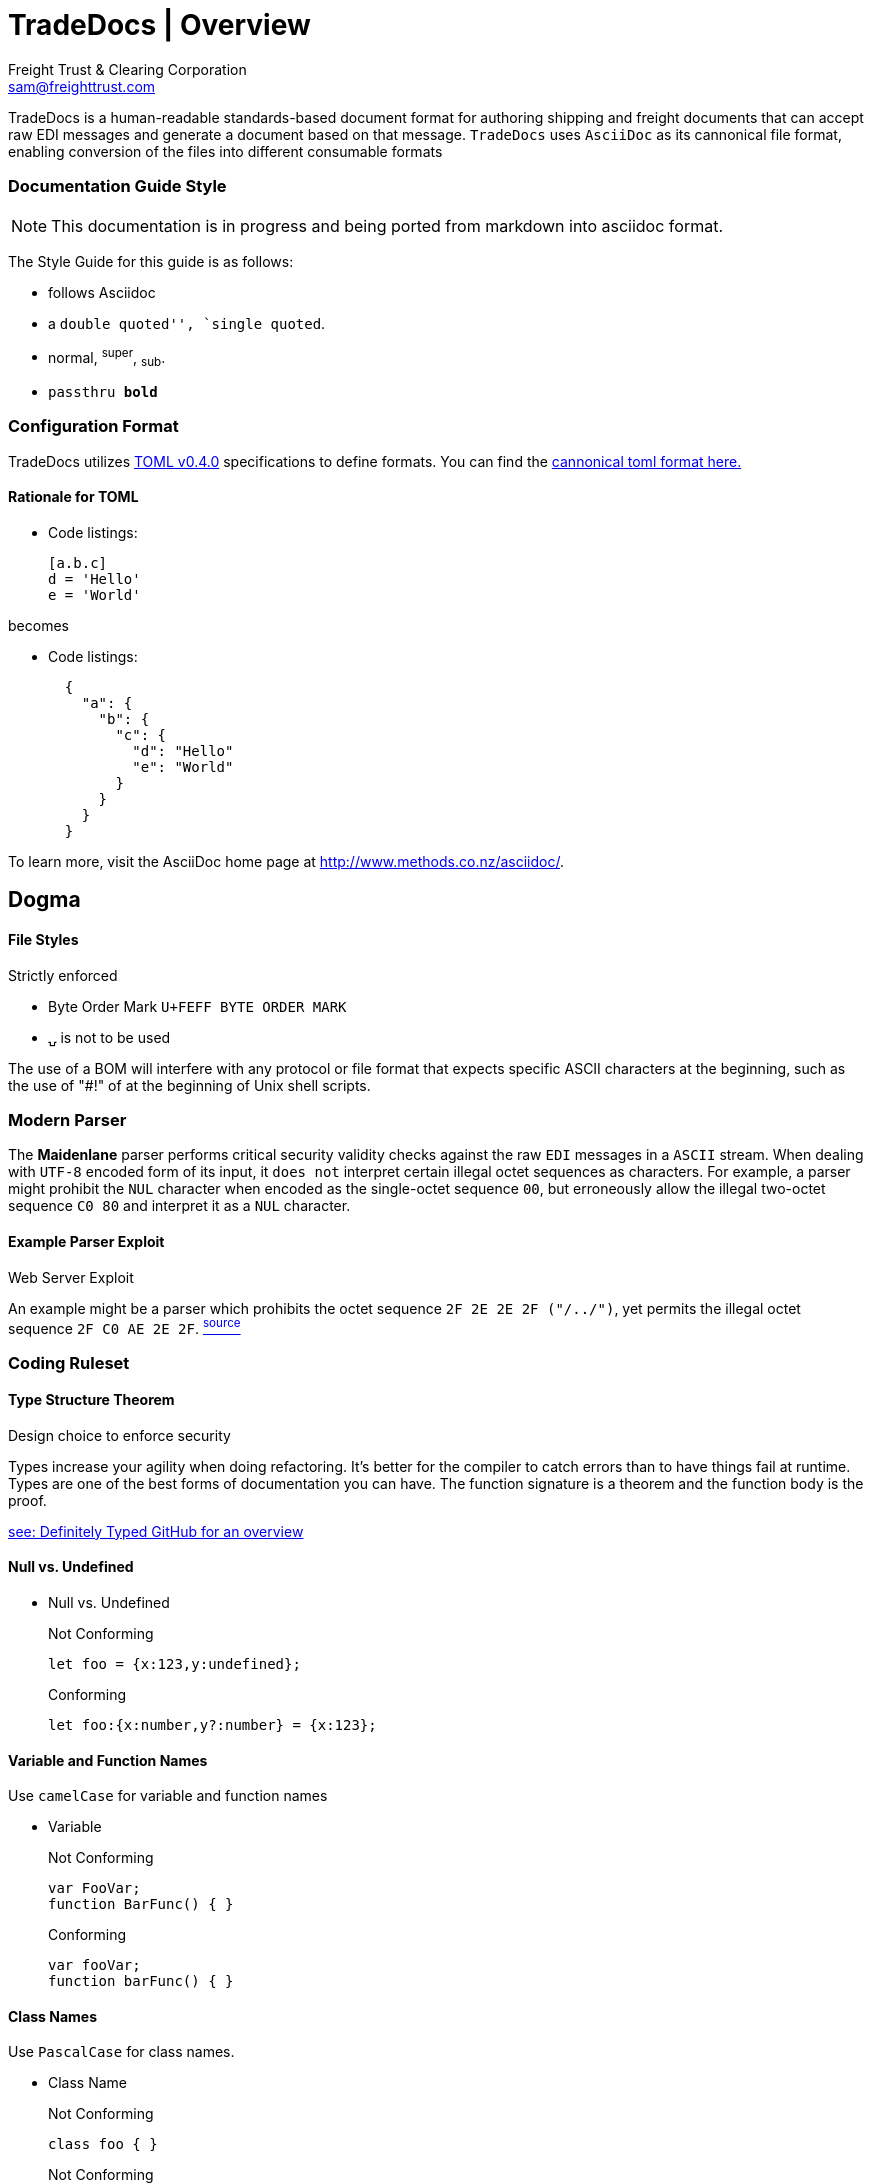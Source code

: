 ifdef::lang[include::attributes-{lang}.adoc[]]
:Author: Freight Trust & Clearing Corporation
:Email: sam@freighttrust.com
:Date: 2020-06-06
:Revision: 0.0.3
:title-separator: {sp}|

= TradeDocs | Overview


TradeDocs is a human-readable standards-based document format for authoring shipping and freight documents that can accept raw EDI messages and generate a document based on that message. `TradeDocs` uses `AsciiDoc` as its cannonical file format, enabling conversion of the files into different consumable formats

:TradeDocs:
=== Documentation Guide Style

[role="docugit-style"]
****
[NOTE]
====
This documentation is in progress and being ported from markdown into asciidoc format.
====
****
The Style Guide for this guide is as follows:

* follows Asciidoc
* a ``double quoted'', `single quoted``.
* normal, ^super^, ~sub~.
* `passthru *bold*`

=== Configuration Format

TradeDocs utilizes link:https://raw.githubusercontent.com/freight-trust/toml/master/examples/example-v0.4.0.toml[TOML v0.4.0] specifications to define formats. You can find the link:https://raw.githubusercontent.com/freight-trust/toml/master/examples/example-v0.4.0.toml[cannonical toml format here.]


==== Rationale for TOML


* Code listings:
+
[source,toml]
-----------------

[a.b.c]
d = 'Hello'
e = 'World'
-----------------

becomes

* Code listings:
+
[source,toml]
-----------------
  {
    "a": {
      "b": {
        "c": {
          "d": "Hello"
          "e": "World"
        }
      }
    }
  }

-----------------

To learn more, visit the AsciiDoc home page at
http://www.methods.co.nz/asciidoc/[^].

.Strictly enforced
== Dogma

File Styles
^^^^^^^^^^^
* Byte Order Mark `U+FEFF BYTE ORDER MARK`
* `⍽` is not to be used


The use of a BOM will interfere with any protocol or file format that expects specific ASCII characters at the beginning, such as the use of "#!" of at the beginning of Unix shell scripts.

=== Modern Parser

The *Maidenlane* parser  performs critical security validity checks against the raw `EDI` messages in a `ASCII` stream. When dealing with `UTF-8` encoded form of its input, it `does not` interpret certain illegal octet sequences as characters.  For example, a parser might prohibit the `NUL` character when encoded as the single-octet sequence `00`, but erroneously allow the illegal two-octet sequence `C0 80` and interpret it as a `NUL` character.

.Web Server Exploit
==== Example Parser Exploit
An example might be a parser which prohibits the octet sequence `2F 2E 2E 2F ("/../")`, yet permits the illegal octet sequence `2F C0 AE 2E 2F`. link:https://tools.ietf.org/html/rfc3629#section-6[^source^]

.Design choice to enforce security
=== Coding Ruleset

==== Type Structure Theorem

Types increase your agility when doing refactoring. It's better for the compiler to catch errors than to have things fail at runtime.
Types are one of the best forms of documentation you can have. The function signature is a theorem and the function body is the proof.

link:https://github.com/DefinitelyTyped/DefinitelyTyped[see: Definitely Typed GitHub for an overview]

==== Null vs. Undefined


* Null vs. Undefined [[null]]
+
.Not Conforming
[source,javascript]
--------------------


let foo = {x:123,y:undefined};
--------------------

+
.Conforming
[source,javascript]
--------------------
let foo:{x:number,y?:number} = {x:123};
--------------------

==== Variable and Function Names

Use `camelCase` for variable and function names

* Variable [[Variable]]
+
.Not Conforming
[source,javascript]
--------------------
var FooVar;
function BarFunc() { }
--------------------


+
.Conforming
[source,typescript]
--------------------
var fooVar;
function barFunc() { }
--------------------


====  Class Names

Use `PascalCase` for class names.


* Class Name [[classname]]
+
.Not Conforming
[source,javascript]
--------------------
class foo { }
--------------------


+
.Not Conforming
[source,typescript]
--------------------
class Foo { }
--------------------

* Members and Methods
+
Use `camelCase` of class members and methods
This naturally follows from variable and function naming convention
+
.Not Conforming
[source,javascript]
--------------------
class foo { }
--------------------


+
.Conforming
[source,typescript]
--------------------
class Foo { }
--------------------

<<<<
[[trade-docs]]
=== TradeDocs Asciidoc Overview

* Draft Placeholder http://tradedocs.org[@freight-trust/tradedocs^].
+



=== SFTP Service
This is for dedicated customers requiring specific compliance (e.g. DFARS).

* Regex ID validator:
+
[source,regex]
-----------------
^prefix-(ue1|uw1|an2|as1|as2|se1)-([1-2]{1})([a-c]{1})-(d|t|s|p)-([a-z0-9)-([1-2]{1}a-z0-9)\-]+)$
-----------------

=== Directory Attribute Rules

.Directory Attribute Values
[options="header"]
|=======================
| dir attribute value	 | Unicode Name	 | Description

| ltr	 | Left-to-Right Embedding	 | Embed a span of left-to-right characters inside right-to-left text.
| rtl | Right-to-Left Embedding | Embed a span of right-to-left characters inside left-to-right text.
| lro	 | Left-to-Right Override	 | Force the characters to be treated as strong left-to-right characters.
| rlo	 | Right-to-Left Override	 | Force the characters to be treated as strong right-to-left characters.
|=======================

== References

.Normative
==== RFC Standards
[RFC2119]: RFC 2119 - Key words for use in RFCs to Indicate Requirement Levels

[RFC7159]: RFC 7159 - The JavaScript Object Notation (JSON) Data Interchange Format

[RFC4627]: RFC 4627 - The application/json Media Type for JavaScript Object Notation (JSON)

[RFC4288]: RFC 4288 - Media Type Specifications and Registration Procedures

[RFC2616]: RFC 2616 - Hypertext Transfer Protocol -- HTTP/1.1

.Informative
==== Referenced
[TCP]: RFC 793 - Transmission Control Protocol

[Websockets]: RFC 6455 - The WebSocket Protocol
